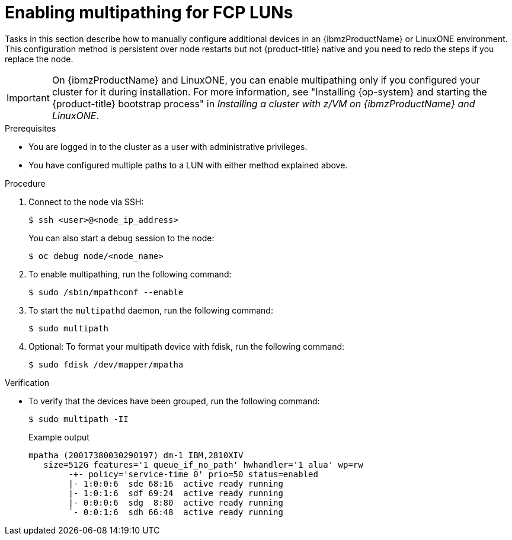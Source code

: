 // Module included in the following assemblies:
//
// * post-installation-configuration/ibmz-post-install.adoc

:_content-type: PROCEDURE
[id="enabling-multipathing-fcp-luns_{context}"]
= Enabling multipathing for FCP LUNs 

Tasks in this section describe how to manually configure additional devices in an {ibmzProductName} or LinuxONE environment. This configuration method is persistent over node restarts but not {product-title} native and you need to redo the steps if you replace the node.

[IMPORTANT]
====
On {ibmzProductName} and LinuxONE, you can enable multipathing only if you configured your cluster for it during installation. For more information, see "Installing {op-system} and starting the {product-title} bootstrap process" in _Installing a cluster with z/VM on {ibmzProductName} and LinuxONE_.
====

.Prerequisites

* You are logged in to the cluster as a user with administrative privileges.
* You have configured multiple paths to a LUN with either method explained above.

.Procedure

. Connect to the node via SSH:
+
[source,terminal]
----
$ ssh <user>@<node_ip_address>
----
+
You can also start a debug session to the node: 
+
[source,terminal]
----
$ oc debug node/<node_name>
----

. To enable multipathing, run the following command:
+
[source,terminal]
----
$ sudo /sbin/mpathconf --enable
----

. To start the `multipathd` daemon, run the following command:
+
[source,terminal]
----
$ sudo multipath
----

. Optional: To format your multipath device with fdisk, run the following command:
+
[source,terminal]
----
$ sudo fdisk /dev/mapper/mpatha
----

.Verification

* To verify that the devices have been grouped, run the following command:
+
[source,terminal]
----
$ sudo multipath -II
----
+
.Example output
+
[source,terminal]
----
mpatha (20017380030290197) dm-1 IBM,2810XIV
   size=512G features='1 queue_if_no_path' hwhandler='1 alua' wp=rw
	-+- policy='service-time 0' prio=50 status=enabled
 	|- 1:0:0:6  sde 68:16  active ready running
 	|- 1:0:1:6  sdf 69:24  active ready running
 	|- 0:0:0:6  sdg  8:80  active ready running
 	`- 0:0:1:6  sdh 66:48  active ready running
----